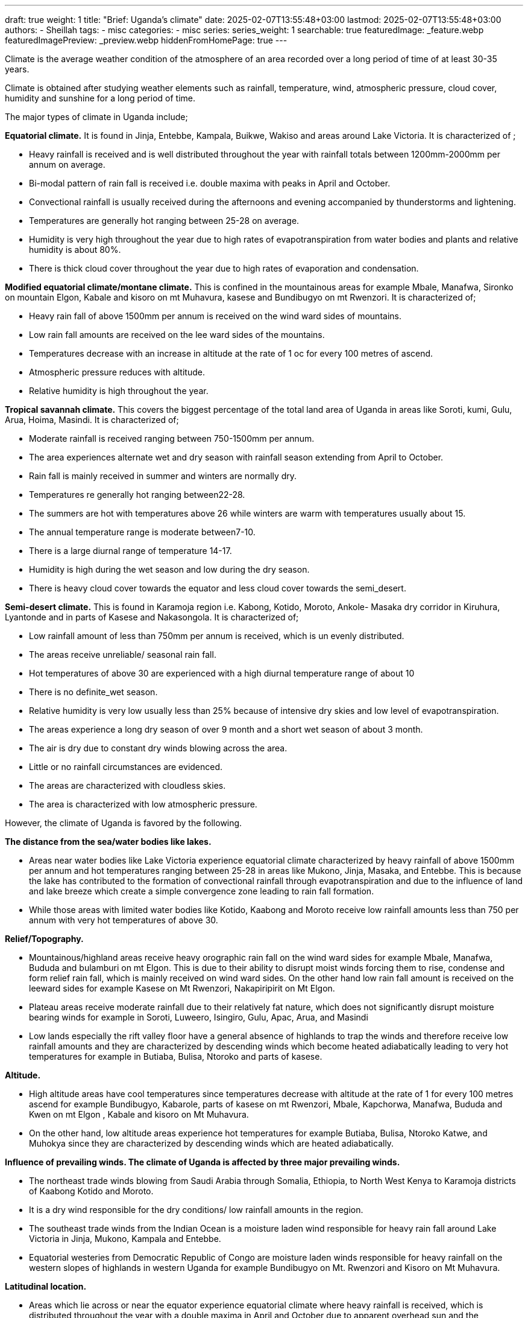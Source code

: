 ---
draft: true
weight: 1
title: "Brief: Uganda's climate"
date: 2025-02-07T13:55:48+03:00
lastmod: 2025-02-07T13:55:48+03:00
authors:
  - Sheillah
tags:
  - misc
categories:
  - misc
series:
series_weight: 1
searchable: true
featuredImage: _feature.webp
featuredImagePreview: _preview.webp
hiddenFromHomePage: true
---

Climate is the average weather condition of the atmosphere of an area recorded over a long period of time of at least 30-35 years.

Climate is obtained after studying weather elements such as rainfall, temperature, wind, atmospheric pressure, cloud cover, humidity and sunshine for a long period of time.

The major types of climate in Uganda include;

*Equatorial climate.* It is found in Jinja, Entebbe, Kampala, Buikwe, Wakiso and areas around Lake Victoria. It is characterized of ;

* Heavy rainfall is received and is well distributed throughout the year with rainfall totals between 1200mm-2000mm per annum on average.

* Bi-modal pattern of rain fall is received i.e. double maxima with peaks in April and October.

* Convectional rainfall is usually received during the afternoons and evening accompanied by
thunderstorms and lightening.

* Temperatures are generally hot ranging between 25-28 on average.

*  Humidity is very high throughout the year due to high rates of evapotranspiration from water
bodies and plants and relative humidity is about 80%.

* There is thick cloud cover throughout the year due to high rates of evaporation and
condensation.

*Modified equatorial climate/montane climate.* This is confined in the mountainous areas for example Mbale, Manafwa, Sironko on mountain Elgon, Kabale and kisoro on mt Muhavura, kasese and Bundibugyo on mt Rwenzori. It is characterized of;

* Heavy rain fall of above 1500mm per annum is received on the wind ward sides of mountains.

* Low rain fall amounts are received on the lee ward sides of the mountains.

* Temperatures decrease with an increase in altitude at the rate of 1 oc for every 100 metres of
ascend.

* Atmospheric pressure reduces with altitude.

* Relative humidity is high throughout the year.

*Tropical savannah climate.* This covers the biggest percentage of the total land area of Uganda in areas like Soroti, kumi, Gulu, Arua, Hoima, Masindi. It is characterized of;

* Moderate rainfall is received ranging between 750-1500mm per annum.

* The area experiences alternate wet and dry season with rainfall season extending from April
to October.

* Rain fall is mainly received in summer and winters are normally dry.

* Temperatures re generally hot ranging between22-28.

* The summers are hot with temperatures above 26 while winters are warm with temperatures
usually about 15.

* The annual temperature range is moderate between7-10.

* There is a large diurnal range of temperature 14-17.

* Humidity is high during the wet season and low during the dry season.

* There is heavy cloud cover towards the equator and less cloud cover towards the semi_desert.

*Semi-desert climate.* This is found in Karamoja region i.e. Kabong, Kotido, Moroto, Ankole- Masaka dry corridor in Kiruhura, Lyantonde and in parts of Kasese and Nakasongola. It is characterized of;

* Low rainfall amount of less than 750mm per annum is received, which is un evenly distributed.

* The areas receive unreliable/ seasonal rain fall.

* Hot temperatures of above 30 are experienced with a high diurnal temperature range of about 10

* There is no definite_wet season.

* Relative humidity is very low usually less than 25% because of intensive dry skies and low level of evapotranspiration.

* The areas experience a long dry season of over 9 month and a short wet season of about 3 month.

* The air is dry due to constant dry winds blowing across the area.

* Little or no rainfall circumstances are evidenced.

* The areas are characterized with cloudless skies.

* The area is characterized with low atmospheric pressure.

However, the climate of Uganda is favored by the following.

*The distance from the sea/water bodies like lakes.*

* Areas near water bodies like Lake Victoria experience equatorial climate characterized by heavy
rainfall of above 1500mm per annum and hot temperatures ranging between 25-28 in areas like Mukono, Jinja, Masaka, and Entebbe. This is because the lake has contributed to the formation of convectional rainfall through evapotranspiration and due to the influence of land and lake breeze which create a simple convergence zone leading to rain fall formation.

* While those areas with limited water bodies like Kotido, Kaabong and Moroto receive low rainfall amounts less than 750 per annum with very hot temperatures of above 30.

*Relief/Topography.*

* Mountainous/highland areas receive heavy orographic rain fall on the wind ward sides for
example Mbale, Manafwa, Bududa and bulamburi on mt Elgon. This is due to their ability to disrupt moist winds forcing them to rise, condense and form relief rain fall, which is mainly received on wind ward sides. On the other hand low rain fall amount is received on the leeward sides for example Kasese on Mt Rwenzori, Nakapiripirit on Mt Elgon.

* Plateau areas receive moderate rainfall due to their relatively fat nature, which does not significantly disrupt moisture bearing winds for example in Soroti, Luweero, Isingiro, Gulu, Apac, Arua, and Masindi

* Low lands especially the rift valley floor have a general absence of highlands to trap the winds and therefore receive low rainfall amounts and they are characterized by descending winds which become heated adiabatically leading to very hot temperatures for example in Butiaba, Bulisa, Ntoroko and parts of kasese.

*Altitude.*

* High altitude areas have cool temperatures since temperatures decrease with altitude at the rate of
1 for every 100 metres ascend for example Bundibugyo, Kabarole, parts of kasese on mt Rwenzori, Mbale, Kapchorwa, Manafwa, Bududa and Kwen on mt Elgon , Kabale and kisoro on Mt Muhavura.

* On the other hand, low altitude areas experience hot temperatures for example Butiaba, Bulisa, Ntoroko Katwe, and Muhokya since they are characterized by descending winds which are heated adiabatically.

*Influence of prevailing winds. The climate of Uganda is affected by three major prevailing winds.*

* The northeast trade winds blowing from Saudi Arabia through Somalia, Ethiopia, to North West Kenya to Karamoja districts of Kaabong Kotido and Moroto.

* It is a dry wind responsible for the
dry conditions/ low rainfall amounts in the region.

* The southeast trade winds from the Indian Ocean is a moisture laden wind responsible for heavy rain fall around Lake Victoria in Jinja, Mukono, Kampala and Entebbe.

* Equatorial westeries from Democratic Republic of Congo are moisture laden winds responsible for heavy rainfall on the western slopes of highlands in western Uganda for example Bundibugyo on Mt. Rwenzori and Kisoro on Mt Muhavura.

*Latitudinal location.*

* Areas which lie across or near the equator experience equatorial climate where heavy rainfall is received, which is distributed throughout the year with a double maxima in April and October due to apparent overhead sun and the temperatures are warm above 21 due to high attitude of the sun throughout the year in areas like Entebbe, Masaka, Kampala and Jinja.

* On the other hand, areas which are far away from the equator receive moderate seasonal rainfall ranging between 750mm-1500mm per annum received mainly from April to September and dry season from October to march for example in Gulu, Lira, Soroti, Kitgum and Amuru.

*Vegetation Cover.*

* Areas with large tropical rain forests receive heavy rainfall due to evapotranspiration from swamps and forests and temperatures are modified by the moisture released by forests like Budongo forest in Masindi, Mabira forest in Buikwe and South Busoga forests in mayuge.

* Areas with savannah grassland vegetation receive moderate rainfall ranging between 750mm-
1500mm per annum due to limited rate of evapotranspiration for example Soroti, Kumi, Lira,
Amuru and Gulu.

* Areas with scanty vegetation cover for example the dry bush savannah in Kaabong, Kotido,
Moroto, Lyantonde and Kiruhura experience dry condition with low rainfall amounts received bellow 750 per annum due to limited evapotranspiration.

*Global warming/Climate changes.*

* As a result of climate changes the planetary/global winds carry moisture from the melting ice
sheets of the Polar Regions to the low latitudes where Uganda lies. They drop it as heavy rainfall resulting into El-Nino for example in Mukono, Luweero and Kampala in 1997/1998 or periods of drought (La-Nino).

*Human activities.*

* Human activities like settlement, industrialization and construction of transport route, swamp
reclamation and agriculture have resulted into the destruction of forests which has resulted into low rainfall formation for example Mabira forest in Buikwe destroyed by sugar corporation of Uganda limited(SCOUL), reclamation of kiruruma swamp in Kabale.

* On the other hand man’s activities like afforestation for example Mafuga and Muko forests in Kabale and katuugo forest in Nakasongola and the government policy of gazzetting forests as forest reserves and wild life reserves such as Mabira forest in Buikwe, Mt Elgon forests in Mbale has led to preservation of forests that have encouraged rainfall formation.